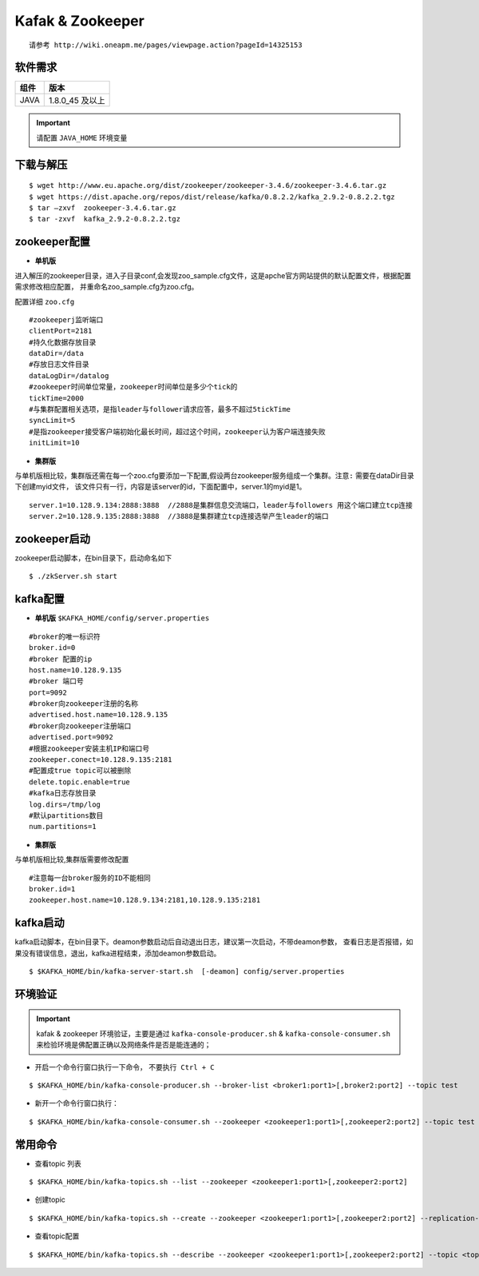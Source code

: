 .. _installing_kafka:

==================
Kafak & Zookeeper
==================

::

  请参考 http://wiki.oneapm.me/pages/viewpage.action?pageId=14325153

软件需求
------------------------

+------------+----------------+
| 组件       | 版本           |
+============+================+
| JAVA       | 1.8.0_45 及以上|
+------------+----------------+

.. important::
	请配置 ``JAVA_HOME`` 环境变量

下载与解压
------------------------

::

  $ wget http://www.eu.apache.org/dist/zookeeper/zookeeper-3.4.6/zookeeper-3.4.6.tar.gz
  $ wget https://dist.apache.org/repos/dist/release/kafka/0.8.2.2/kafka_2.9.2-0.8.2.2.tgz
  $ tar –zxvf  zookeeper-3.4.6.tar.gz
  $ tar -zxvf  kafka_2.9.2-0.8.2.2.tgz


zookeeper配置
------------------------

-   **单机版**

进入解压的zookeeper目录，进入子目录conf,会发现zoo_sample.cfg文件，这是apche官方网站提供的默认配置文件，根据配置需求修改相应配置，
并重命名zoo_sample.cfg为zoo.cfg。

配置详细 ``zoo.cfg``

::

	#zookeeperj监听端口
	clientPort=2181
	#持久化数据存放目录
	dataDir=/data
	#存放日志文件目录
	dataLogDir=/datalog
	#zookeeper时间单位常量，zookeeper时间单位是多少个tick的
	tickTime=2000
	#与集群配置相关选项，是指leader与follower请求应答，最多不超过5tickTime
	syncLimit=5
	#是指zookeeper接受客户端初始化最长时间，超过这个时间，zookeeper认为客户端连接失败
	initLimit=10

-  **集群版**

与单机版相比较，集群版还需在每一个zoo.cfg要添加一下配置,假设两台zookeeper服务组成一个集群。``注意:`` 需要在dataDir目录下创建myid文件，
该文件只有一行，内容是该server的id，下面配置中，server.1的myid是1。

::

  server.1=10.128.9.134:2888:3888  //2888是集群信息交流端口，leader与followers 用这个端口建立tcp连接
  server.2=10.128.9.135:2888:3888  //3888是集群建立tcp连接选举产生leader的端口

zookeeper启动
------------------------
zookeeper启动脚本，在bin目录下，启动命名如下

::

	$ ./zkServer.sh start


kafka配置
------------------------

-   **单机版** ``$KAFKA_HOME/config/server.properties``

::

	#broker的唯一标识符
	broker.id=0
	#broker 配置的ip
	host.name=10.128.9.135
	#broker 端口号
	port=9092
	#broker向zookeeper注册的名称
	advertised.host.name=10.128.9.135
	#broker向zookeeper注册端口
	advertised.port=9092
	#根据zookeeper安装主机IP和端口号
	zookeeper.conect=10.128.9.135:2181
	#配置成true topic可以被删除
	delete.topic.enable=true
	#kafka日志存放目录
	log.dirs=/tmp/log
	#默认partitions数目
	num.partitions=1


-  **集群版**

与单机版相比较,集群版需要修改配置

::

	#注意每一台broker服务的ID不能相同
	broker.id=1
	zookeeper.host.name=10.128.9.134:2181,10.128.9.135:2181

kafka启动
------------
kafka启动脚本，在bin目录下。deamon参数启动后自动退出日志，建议第一次启动，不带deamon参数，
查看日志是否报错，如果没有错误信息，退出，kafka进程结束，添加deamon参数启动。

::

  $ $KAFKA_HOME/bin/kafka-server-start.sh  [-deamon] config/server.properties


环境验证
------------

.. important::
	kafak & zookeeper 环境验证，主要是通过 ``kafka-console-producer.sh`` & ``kafka-console-consumer.sh`` 来检验环境是佛配置正确以及网络条件是否是能连通的；

- 开启一个命令行窗口执行一下命令， ``不要执行 Ctrl + C``

::

	$ $KAFKA_HOME/bin/kafka-console-producer.sh --broker-list <broker1:port1>[,broker2:port2] --topic test

- 新开一个命令行窗口执行：

::

	$ $KAFKA_HOME/bin/kafka-console-consumer.sh --zookeeper <zookeeper1:port1>[,zookeeper2:port2] --topic test

常用命令
------------

- 查看topic 列表

::

	$ $KAFKA_HOME/bin/kafka-topics.sh --list --zookeeper <zookeeper1:port1>[,zookeeper2:port2]

- 创建topic

::

	$ $KAFKA_HOME/bin/kafka-topics.sh --create --zookeeper <zookeeper1:port1>[,zookeeper2:port2] --replication-factor <factor_num> --partitions <partition_num> --topic  <topic_name>

- 查看topic配置

::
  
	$ $KAFKA_HOME/bin/kafka-topics.sh --describe --zookeeper <zookeeper1:port1>[,zookeeper2:port2] --topic <topic_name>

